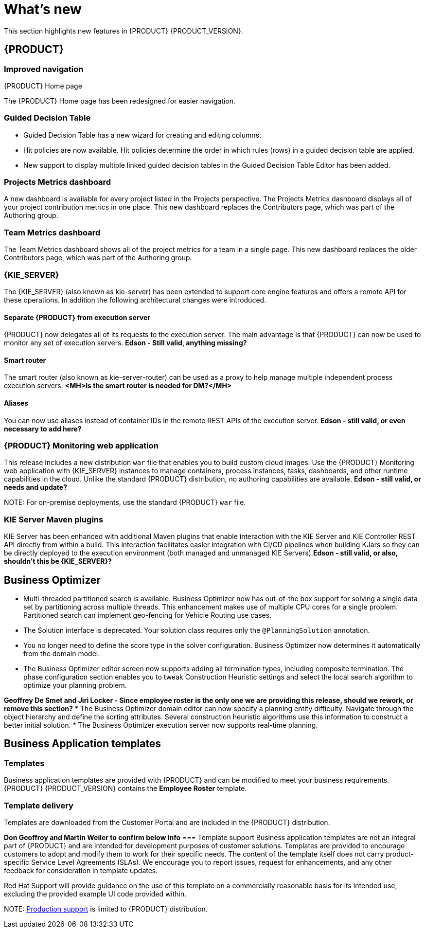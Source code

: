 [id='ba-dm-rn-whats-new-con']
= What's new

This section highlights new features in {PRODUCT} {PRODUCT_VERSION}.

== {PRODUCT}

=== Improved navigation

.{PRODUCT} Home page
The {PRODUCT} Home page has been redesigned for easier navigation.

=== Guided Decision Table
* Guided Decision Table has a new wizard for creating and editing columns.
* Hit policies are now available. Hit policies determine the order in which rules (rows) in a guided decision table are applied.
* New support to display multiple linked guided decision tables in the Guided Decision Table Editor has been added.

=== Projects Metrics dashboard
A new dashboard is available for every project listed in the Projects perspective. The Projects Metrics dashboard displays all of your project contribution metrics in one place. This new dashboard replaces the Contributors page, which was part of the Authoring group.

=== Team Metrics dashboard
The Team Metrics dashboard shows all of the project metrics for a team in a single page. This new dashboard replaces the older Contributors page, which was part of the Authoring group.

=== {KIE_SERVER}
The {KIE_SERVER} (also known as kie-server) has been extended to support core engine features and offers a remote API for these operations. In addition the following architectural changes were introduced.

==== Separate {PRODUCT} from execution server
{PRODUCT} now delegates all of its requests to the execution server. The main advantage is that {PRODUCT} can now be used to monitor any set of execution servers. *Edson - Still valid, anything missing?*

==== Smart router
The smart router (also known as kie-server-router) can be used as a proxy to help manage multiple independent process execution servers. *<MH>Is the smart router is needed for DM?</MH>*

==== Aliases
You can now use aliases instead of container IDs in the remote REST APIs of the execution server. *Edson - still valid, or even necessary to add here?*

=== {PRODUCT} Monitoring web application
This release includes a new distribution `war` file that enables you to build custom cloud images. Use the {PRODUCT} Monitoring web application with {KIE_SERVER} instances to manage containers, process instances, tasks, dashboards, and other runtime capabilities in the cloud. Unlike the standard {PRODUCT} distribution, no authoring capabilities are available. *Edson - still valid, or needs and update?*

NOTE:
For on-premise deployments, use the standard {PRODUCT} `war` file.

=== KIE Server Maven plugins
KIE Server has been enhanced with additional Maven plugins that enable interaction with the KIE Server and KIE Controller REST API directly from within a build. This interaction facilitates easier integration with CI/CD pipelines when building KJars so they can be directly deployed to the execution environment (both managed and unmanaged KIE Servers).*Edson - still valid, or also, shouldn't this be {KIE_SERVER}?*

== Business Optimizer
* Multi-threaded partitioned search is available. Business Optimizer now has out-of-the box support for solving a single data set by partitioning across multiple threads. This enhancement makes use of multiple CPU cores for a single problem. Partitioned search can implement geo-fencing for Vehicle Routing use cases.
* The Solution interface is deprecated. Your solution class requires only the `@PlanningSolution` annotation.
* You no longer need to define the score type in the solver configuration. Business Optimizer now determines it automatically from the domain model.
* The Business Optimizer editor screen now supports adding all termination types, including composite termination. The phase configuration section enables you to tweak Construction Heuristic settings and select the local search algorithm to optimize your planning problem.

*Geoffrey De Smet and Jiri Locker - Since employee roster is the only one we are providing this release, should we rework, or remove this section?*
* The Business Optimizer domain editor can now specify a planning entity difficulty. Navigate through the object hierarchy and define the sorting attributes. Several construction heuristic algorithms use this information to construct a better initial solution.
* The Business Optimizer execution server now supports real-time planning.

== Business Application templates

=== Templates
Business application templates are provided with {PRODUCT} and can be modified to meet your business requirements. {PRODUCT} {PRODUCT_VERSION} contains the *Employee Roster* template.

=== Template delivery
Templates are downloaded from the Customer Portal and are included in the {PRODUCT} distribution.

*Don Geoffroy and Martin Weiler to confirm below info*
=== Template support
Business application templates are not an integral part of {PRODUCT} and are intended for development purposes of customer solutions. Templates are provided to encourage customers to adopt and modify them to work for their specific needs.
The content of the template itself does not carry product-specific Service Level Agreements (SLAs). We encourage you to report issues, request for enhancements, and any other feedback for consideration in template updates.

Red Hat Support will provide guidance on the use of this template on a commercially reasonable basis for its intended use, excluding the provided example UI code provided within.

NOTE:
https://access.redhat.com/support/offerings/production/soc[Production support] is limited to {PRODUCT} distribution.
